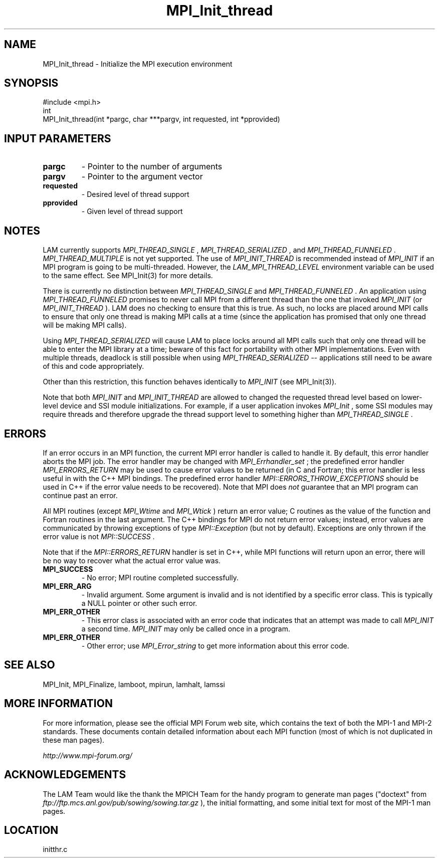 .TH MPI_Init_thread 3 "6/24/2006" "LAM/MPI 7.1.4" "LAM/MPI"
.SH NAME
MPI_Init_thread \-  Initialize the MPI execution environment 
.SH SYNOPSIS
.nf
#include <mpi.h>
int
MPI_Init_thread(int *pargc, char ***pargv, int requested, int *pprovided)
.fi
.SH INPUT PARAMETERS
.PD 0
.TP
.B pargc 
- Pointer to the number of arguments 
.PD 1
.PD 0
.TP
.B pargv 
- Pointer to the argument vector
.PD 1
.PD 0
.TP
.B requested 
- Desired level of thread support
.PD 1
.PD 0
.TP
.B pprovided 
- Given level of thread support
.PD 1

.SH NOTES

LAM currently supports 
.I MPI_THREAD_SINGLE
, 
.I MPI_THREAD_SERIALIZED
,
and 
.I MPI_THREAD_FUNNELED
\&.
.I MPI_THREAD_MULTIPLE
is not yet
supported.  The use of 
.I MPI_INIT_THREAD
is recommended instead of
.I MPI_INIT
if an MPI program is going to be multi-threaded.  However,
the 
.I LAM_MPI_THREAD_LEVEL
environment variable can be used to the
same effect.  See MPI_Init(3) for more details.

There is currently no distinction between 
.I MPI_THREAD_SINGLE
and
.I MPI_THREAD_FUNNELED
\&.
An application using 
.I MPI_THREAD_FUNNELED
promises to never call MPI from a different thread than the one that
invoked 
.I MPI_INIT
(or 
.I MPI_INIT_THREAD
).  LAM does no checking to
ensure that this is true.  As such, no locks are placed around MPI
calls to ensure that only one thread is making MPI calls at a time
(since the application has promised that only one thread will be
making MPI calls).

Using 
.I MPI_THREAD_SERIALIZED
will cause LAM to place locks around all
MPI calls such that only one thread will be able to enter the MPI
library at a time; beware of this fact for portability with other MPI
implementations.  Even with multiple threads, deadlock is still
possible when using 
.I MPI_THREAD_SERIALIZED
-- applications still need
to be aware of this and code appropriately.

Other than this restriction, this function behaves identically to
.I MPI_INIT
(see MPI_Init(3)).

Note that both 
.I MPI_INIT
and 
.I MPI_INIT_THREAD
are allowed to changed
the requested thread level based on lower-level device and SSI module
initializations.  For example, if a user application invokes
.I MPI_Init
, some SSI modules may require threads and therefore upgrade
the thread support level to something higher than 
.I MPI_THREAD_SINGLE
\&.


.SH ERRORS

If an error occurs in an MPI function, the current MPI error handler
is called to handle it.  By default, this error handler aborts the
MPI job.  The error handler may be changed with 
.I MPI_Errhandler_set
;
the predefined error handler 
.I MPI_ERRORS_RETURN
may be used to cause
error values to be returned (in C and Fortran; this error handler is
less useful in with the C++ MPI bindings.  The predefined error
handler 
.I MPI::ERRORS_THROW_EXCEPTIONS
should be used in C++ if the
error value needs to be recovered).  Note that MPI does 
.I not
guarantee that an MPI program can continue past an error.

All MPI routines (except 
.I MPI_Wtime
and 
.I MPI_Wtick
) return an error
value; C routines as the value of the function and Fortran routines
in the last argument.  The C++ bindings for MPI do not return error
values; instead, error values are communicated by throwing exceptions
of type 
.I MPI::Exception
(but not by default).  Exceptions are only
thrown if the error value is not 
.I MPI::SUCCESS
\&.


Note that if the 
.I MPI::ERRORS_RETURN
handler is set in C++, while
MPI functions will return upon an error, there will be no way to
recover what the actual error value was.
.PD 0
.TP
.B MPI_SUCCESS 
- No error; MPI routine completed successfully.
.PD 1
.PD 0
.TP
.B MPI_ERR_ARG 
- Invalid argument.  Some argument is invalid and is not
identified by a specific error class.  This is typically a NULL
pointer or other such error.
.PD 1
.PD 0
.TP
.B MPI_ERR_OTHER 
- This error class is associated with an error code
that indicates that an attempt was made to call 
.I MPI_INIT
a second
time.  
.I MPI_INIT
may only be called once in a program.
.PD 1
.PD 0
.TP
.B MPI_ERR_OTHER 
- Other error; use 
.I MPI_Error_string
to get more
information about this error code.
.PD 1

.SH SEE ALSO
MPI_Init, MPI_Finalize, lamboot, mpirun, lamhalt, lamssi
.br

.SH MORE INFORMATION

For more information, please see the official MPI Forum web site,
which contains the text of both the MPI-1 and MPI-2 standards.  These
documents contain detailed information about each MPI function (most
of which is not duplicated in these man pages).

.I http://www.mpi-forum.org/


.SH ACKNOWLEDGEMENTS

The LAM Team would like the thank the MPICH Team for the handy program
to generate man pages ("doctext" from
.I ftp://ftp.mcs.anl.gov/pub/sowing/sowing.tar.gz
), the initial
formatting, and some initial text for most of the MPI-1 man pages.
.SH LOCATION
initthr.c
